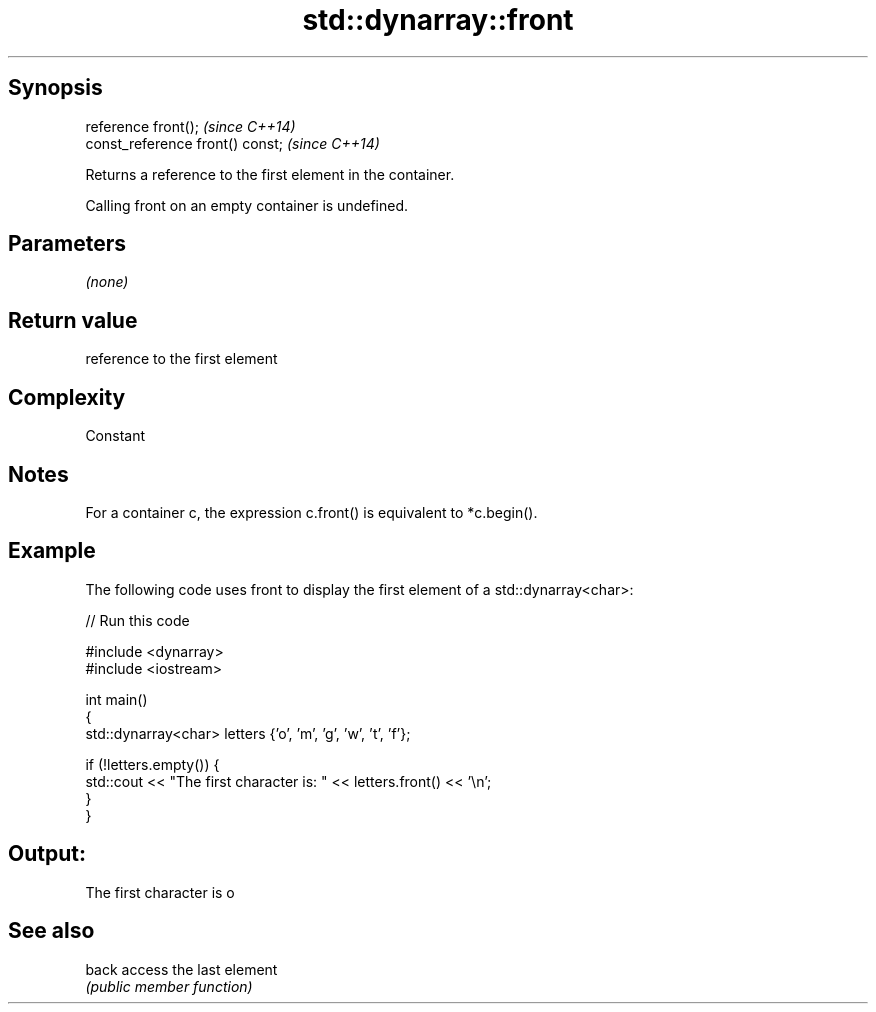 .TH std::dynarray::front 3 "Jun 28 2014" "2.0 | http://cppreference.com" "C++ Standard Libary"
.SH Synopsis
   reference front();              \fI(since C++14)\fP
   const_reference front() const;  \fI(since C++14)\fP

   Returns a reference to the first element in the container.

   Calling front on an empty container is undefined.

.SH Parameters

   \fI(none)\fP

.SH Return value

   reference to the first element

.SH Complexity

   Constant

.SH Notes

   For a container c, the expression c.front() is equivalent to *c.begin().

.SH Example

   The following code uses front to display the first element of a std::dynarray<char>:

   
// Run this code

 #include <dynarray>
 #include <iostream>
  
 int main()
 {
     std::dynarray<char> letters {'o', 'm', 'g', 'w', 't', 'f'};
  
     if (!letters.empty()) {
         std::cout << "The first character is: " << letters.front() << '\\n';
     }
 }

.SH Output:

 The first character is o

.SH See also

   back access the last element
        \fI(public member function)\fP 
